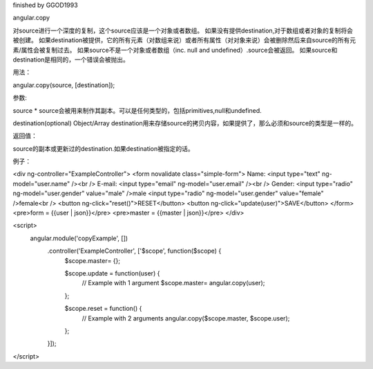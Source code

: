 finished by GGOD1993

angular.copy

对source进行一个深度的复制，这个source应该是一个对象或者数组。
如果没有提供destination,对于数组或者对象的复制将会被创建。
如果destination被提供，它的所有元素（对数组来说）或者所有属性（对对象来说）会被删除然后来自source的所有元素/属性会被复制过去。
如果source不是一个对象或者数组（inc. null and undefined）.source会被返回。
如果source和destination是相同的，一个错误会被抛出。

用法：

angular.copy(source, [destination]);

参数:

source 	*	source会被用来制作其副本。可以是任何类型的，包括primitives,null和undefined.

destination(optional)	Object/Array	destination用来存储source的拷贝内容，如果提供了，那么必须和source的类型是一样的。

返回值：

source的副本或更新过的destination.如果destination被指定的话。

例子：

<div ng-controller="ExampleController">
<form novalidate class="simple-form">
Name: <input type="text" ng-model="user.name" /><br />
E-mail: <input type="email" ng-model="user.email" /><br />
Gender: <input type="radio" ng-model="user.gender" value="male" />male
<input type="radio" ng-model="user.gender" value="female" />female<br />
<button ng-click="reset()">RESET</button>
<button ng-click="update(user)">SAVE</button>
</form>
<pre>form = {{user | json}}</pre>
<pre>master = {{master | json}}</pre>
</div>

<script>
 angular.module('copyExample', [])
   .controller('ExampleController', ['$scope', function($scope) {
     $scope.master= {};

     $scope.update = function(user) {
       // Example with 1 argument
       $scope.master= angular.copy(user);
     };

     $scope.reset = function() {
       // Example with 2 arguments
       angular.copy($scope.master, $scope.user);
     };
   }]);
</script>